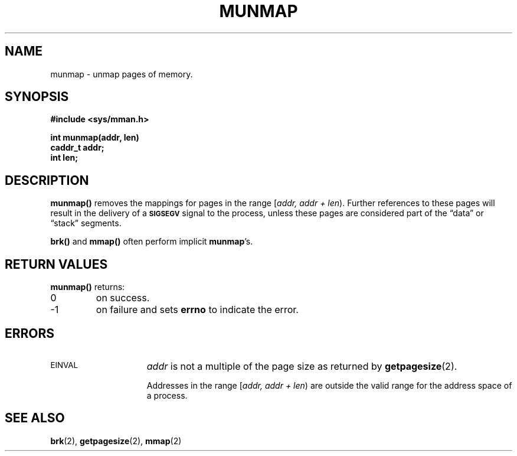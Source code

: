 .\" @(#)munmap.2 1.1 92/07/30 SMI;
.TH MUNMAP 2 "21 January 1990"
.SH NAME
munmap \- unmap pages of memory.
.SH SYNOPSIS
.nf
.ft B
#include <sys/mman.h>
.ft
.fi
.LP
.nf
.ft B
int munmap(addr, len)
caddr_t addr;
int len;
.ft R
.fi
.IX  munmap()  ""  \fLmunmap()\fP
.IX  "memory management"  munmap()  ""  \fLmunmap()\fP
.IX  "unmap memory pages \(em \fLmmap()\fP"
.SH DESCRIPTION
.LP
.B munmap(\|)
removes the mappings for pages in the range
[\fIaddr, addr + len\fP\^).
Further references to these pages will result
in the delivery of a
.SB SIGSEGV
signal to the process, unless these pages are
considered part of the \*(lqdata\*(rq or \*(lqstack\*(rq segments.
.LP
.B brk(\|)
and
.B mmap(\|)
often perform implicit
\fBmunmap\fP's.
.SH RETURN VALUES
.LP
.B munmap(\|)
returns:
.TP
0
on success.
.TP
\-1
on failure and sets
.B errno
to indicate the error.
.SH ERRORS
.TP 15
.SM EINVAL
.I addr
is not a multiple of the page size as returned by
.BR getpagesize (2).
.IP
Addresses in the range
[\fIaddr, addr + len\fP\^)
are outside the valid range for
the address space of a process.
.SH SEE ALSO
.BR brk (2),
.BR getpagesize (2),
.BR mmap (2)

